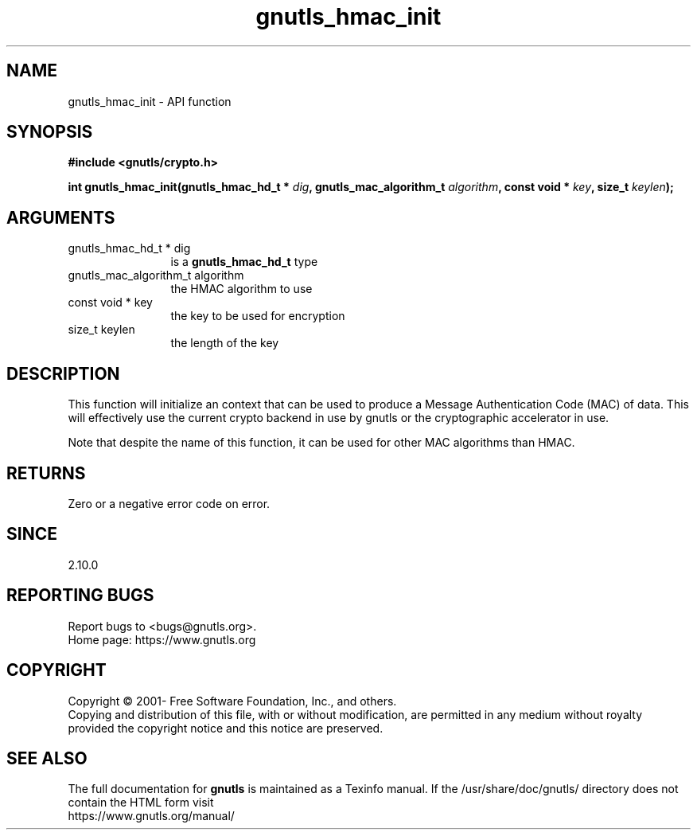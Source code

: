 .\" DO NOT MODIFY THIS FILE!  It was generated by gdoc.
.TH "gnutls_hmac_init" 3 "3.7.9" "gnutls" "gnutls"
.SH NAME
gnutls_hmac_init \- API function
.SH SYNOPSIS
.B #include <gnutls/crypto.h>
.sp
.BI "int gnutls_hmac_init(gnutls_hmac_hd_t * " dig ", gnutls_mac_algorithm_t " algorithm ", const void * " key ", size_t " keylen ");"
.SH ARGUMENTS
.IP "gnutls_hmac_hd_t * dig" 12
is a \fBgnutls_hmac_hd_t\fP type
.IP "gnutls_mac_algorithm_t algorithm" 12
the HMAC algorithm to use
.IP "const void * key" 12
the key to be used for encryption
.IP "size_t keylen" 12
the length of the key
.SH "DESCRIPTION"
This function will initialize an context that can be used to
produce a Message Authentication Code (MAC) of data.  This will
effectively use the current crypto backend in use by gnutls or the
cryptographic accelerator in use.

Note that despite the name of this function, it can be used
for other MAC algorithms than HMAC.
.SH "RETURNS"
Zero or a negative error code on error.
.SH "SINCE"
2.10.0
.SH "REPORTING BUGS"
Report bugs to <bugs@gnutls.org>.
.br
Home page: https://www.gnutls.org

.SH COPYRIGHT
Copyright \(co 2001- Free Software Foundation, Inc., and others.
.br
Copying and distribution of this file, with or without modification,
are permitted in any medium without royalty provided the copyright
notice and this notice are preserved.
.SH "SEE ALSO"
The full documentation for
.B gnutls
is maintained as a Texinfo manual.
If the /usr/share/doc/gnutls/
directory does not contain the HTML form visit
.B
.IP https://www.gnutls.org/manual/
.PP
